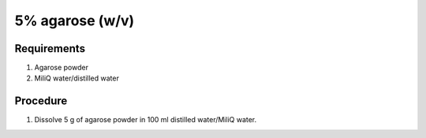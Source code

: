5% agarose (w/v)
================

Requirements 
------------
#. Agarose powder
#. MiliQ water/distilled water


Procedure
---------
#. Dissolve 5 g of agarose powder in 100 ml distilled water/MiliQ water. 
